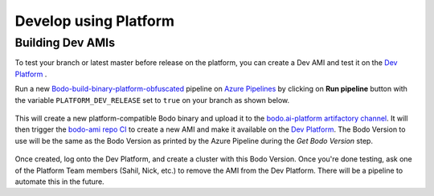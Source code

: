 .. _dev_with_platform:

Develop using Platform
----------------------


Building Dev AMIs
~~~~~~~~~~~~~~~~~
.. _dev-amis:

To test your branch or latest master before release on the platform, you can create a Dev AMI and test it on the `Dev Platform <https://dev.bodo.ai>`_ .

Run a new `Bodo-build-binary-platform-obfuscated <https://dev.azure.com/bodo-inc/Bodo/_build?definitionId=8>`_ pipeline on `Azure Pipelines <https://dev.azure.com/bodo-inc/Bodo/_build>`_ by clicking on **Run pipeline** button
with the variable ``PLATFORM_DEV_RELEASE`` set to ``true`` on your branch as shown below. 

    .. figure:: ../figs/azure-platform-pipeline.png
        :alt: Azure Platform Pipeline

    .. figure:: ../figs/azure-platform-set-vars.png
        :alt: Azure Platform Pipeline set Variable

This will create a new platform-compatible Bodo binary and upload it to the `bodo.ai-platform artifactory channel <https://bodo.jfrog.io/ui/repos/tree/General/bodo.ai-platform>`_. 
It will then trigger the `bodo-ami repo CI <https://github.com/Bodo-inc/bodo-ami/actions/workflows/build_publish_images.yml>`_ to create a new AMI and make it available on the `Dev Platform <https://dev.bodo.ai>`_.
The Bodo Version to use will be the same as the Bodo Version as printed by the Azure Pipeline during the *Get Bodo Version* step.

    .. figure:: ../figs/azure-platform-get-bodo-version.png
        :alt: Azure Platform Pipeline Get Bodo Version

Once created, log onto the Dev Platform, and create a cluster with this Bodo Version.
Once you're done testing, ask one of the Platform Team members (Sahil, Nick, etc.) to remove the AMI from the Dev Platform.
There will be a pipeline to automate this in the future.
